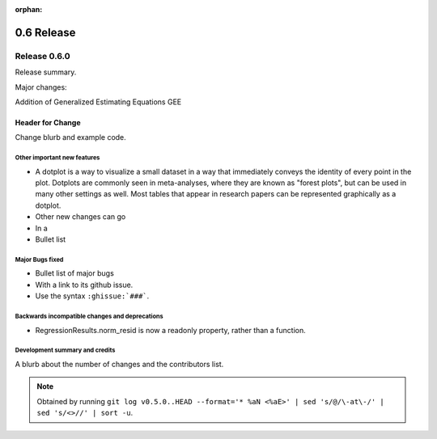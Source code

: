 :orphan:

===========
0.6 Release
===========

Release 0.6.0
=============

Release summary.

Major changes:

Addition of Generalized Estimating Equations GEE



Header for Change
~~~~~~~~~~~~~~~~~

Change blurb and example code.

Other important new features
----------------------------

* A dotplot is a way to visualize a small dataset in a way that
  immediately conveys the identity of every point in the plot.
  Dotplots are commonly seen in meta-analyses, where they are known
  as "forest plots", but can be used in many other settings as well.
  Most tables that appear in research papers can be represented
  graphically as a dotplot.

* Other new changes can go
* In a
* Bullet list

Major Bugs fixed
----------------

* Bullet list of major bugs
* With a link to its github issue.
* Use the syntax ``:ghissue:`###```.

Backwards incompatible changes and deprecations
-----------------------------------------------

* RegressionResults.norm_resid is now a readonly property, rather than a function.

Development summary and credits
-------------------------------

A blurb about the number of changes and the contributors list.

.. note::

   Obtained by running ``git log v0.5.0..HEAD --format='* %aN <%aE>' | sed 's/@/\-at\-/' | sed 's/<>//' | sort -u``.

